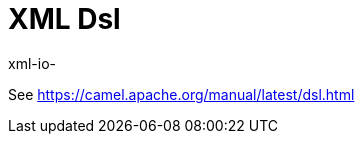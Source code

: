 [[java-joor-dsl-other]]
= Java DSL based on joor
:docTitle: XML Dsl
:artifactId: camel-java-joor-dsl
:description: Camel DSL with YAML
:supportLevel: Stable
:since: 3.
:supportLevel: Preview
//Manually maintained attributes
:group: DSL

xml-io-

See https://camel.apache.org/manual/latest/dsl.html